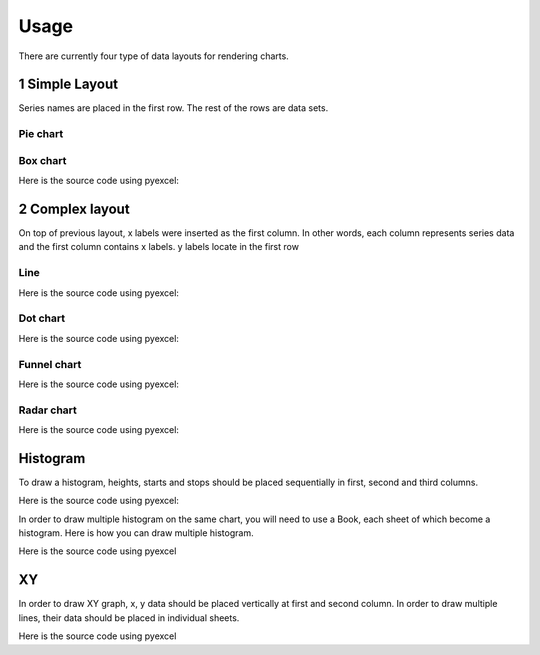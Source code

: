 Usage
================================================================================

There are currently four type of data layouts for rendering charts.

1 Simple Layout
--------------------------------------------------------------------------------

Series names are placed in the first row. The rest of the rows are data sets.

Pie chart
********************************************************************************

.. pyexcel-table:: pie.csv
   :width: 400

 Here is the source code using pyexcel

.. pyexcel-code::

    title = 'Browser usage in February 2012 (in %)'
    sheet = pyexcel.get_sheet(file_name='pie.csv')
    svg = sheet.plot(chart_type='pie',
         title=title, width=600, height=400, explicit_size=True)


Box chart
********************************************************************************


.. pyexcel-table:: box.csv
   :width: 450


Here is the source code using pyexcel:

.. pyexcel-code::

    title = 'V8 benchmark results'
    sheet = pyexcel.get_sheet(file_name='box.csv')
    svg = sheet.plot(chart_type='box',
         title=title, width=600, height=400, explicit_size=True)

2 Complex layout
--------------------------------------------------------------------------------

On top of previous layout, x labels were inserted as the first column. In other
words, each column represents series data and the first column contains x labels.
y labels locate in the first row


Line
********************************************************************************

.. pyexcel-table:: line.csv
   :width: 450


Here is the source code using pyexcel:

.. pyexcel-code::

    title = 'Browser usage evolution (in %)'
    sheet = pyexcel.get_sheet(file_name='line.csv')
    svg = sheet.plot(chart_type='line',
        title=title, width=600, height=400, explicit_size=True)

Dot chart
********************************************************************************

.. pyexcel-table:: radar.csv
   :width: 450


Here is the source code using pyexcel:

.. pyexcel-code::

    title = 'V8 benchmark results'
    sheet = pyexcel.get_sheet(file_name='radar.csv')
    svg = sheet.plot(chart_type='dot',
        title=title, width=600, height=400, explicit_size=True)

Funnel chart
********************************************************************************

.. pyexcel-table:: funnel.csv
   :width: 450


Here is the source code using pyexcel:

.. pyexcel-code::

    title = 'V8 benchmark results'
    sheet = pyexcel.get_sheet(file_name='funnel.csv')
    svg = sheet.plot(chart_type='funnel',
        title=title, width=600, height=400, explicit_size=True)

Radar chart
********************************************************************************


.. pyexcel-table:: radar.csv
   :width: 450


Here is the source code using pyexcel:



.. pyexcel-code::

    title = 'V8 benchmark results'
    sheet = pyexcel.get_sheet(file_name='radar.csv')
    svg = sheet.plot(chart_type='radar',
        title=title, width=600, height=400, explicit_size=True)


Histogram
--------------------------------------------------------------------------------

To draw a histogram, heights, starts and stops should be placed sequentially
in first, second and third columns.

.. pyexcel-table:: histogram_wide_bars.csv
   :width: 300


Here is the source code using pyexcel:

.. pyexcel-code::

    sheet = pyexcel.get_sheet(file_name='histogram_wide_bars.csv')
    svg = sheet.plot(chart_type='histogram',
         width=600, height=400, explicit_size=True)


In order to draw multiple histogram on the same chart, you will need to use a
Book, each sheet of which become a histogram. Here is how you can draw multiple histogram.

Here is the source code using pyexcel

.. pyexcel-table:: histogram.xlsx
   :width: 300

				   
.. pyexcel-code::

    book = pyexcel.get_book(file_name='histogram.xlsx')
    svg = book.plot(chart_type='histogram',
         width=600, height=400, explicit_size=True)

XY
--------------------------------------------------------------------------------

In order to draw XY graph, x, y data should be placed vertically at first and
second column. In order to draw multiple lines, their data should be placed
in individual sheets.


.. pyexcel-table:: xy.xlsx
   :width: 450


Here is the source code using pyexcel

.. pyexcel-code::

    book = pyexcel.get_book(file_name='xy.xlsx')
    svg = book.plot(chart_type='xy',
         width=600, height=400, explicit_size=True)
